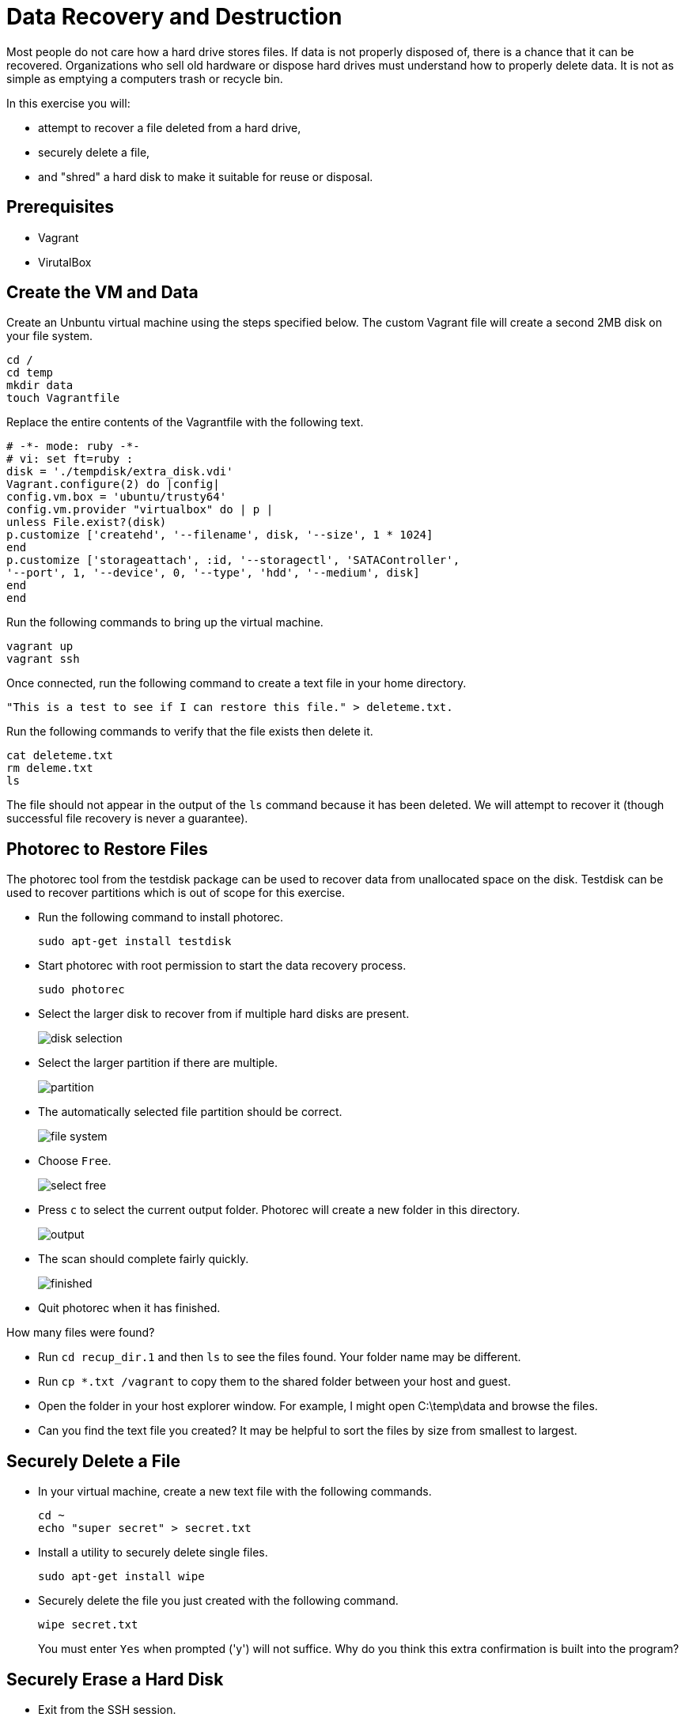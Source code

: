 = Data Recovery and Destruction

Most people do not care how a hard drive stores files. If data is not properly disposed of, there is a chance that it can be recovered. Organizations who sell old hardware or dispose hard drives must understand how to properly delete data. It is not as simple as emptying a computers trash or recycle bin.

In this exercise you will:

* attempt to recover a file deleted from a hard drive,
* securely delete a file,
* and "shred" a hard disk to make it suitable for reuse or disposal.

== Prerequisites

* Vagrant
* VirutalBox

== Create the VM and Data

Create an Unbuntu virtual machine using the steps specified below. The custom Vagrant file will create a second 2MB disk on your file system.

```
cd /
cd temp
mkdir data
touch Vagrantfile
```

Replace the entire contents of the Vagrantfile with the following text.

```
# -*- mode: ruby -*-
# vi: set ft=ruby :
disk = './tempdisk/extra_disk.vdi'
Vagrant.configure(2) do |config|
config.vm.box = 'ubuntu/trusty64'
config.vm.provider "virtualbox" do | p |
unless File.exist?(disk)
p.customize ['createhd', '--filename', disk, '--size', 1 * 1024]
end
p.customize ['storageattach', :id, '--storagectl', 'SATAController',
'--port', 1, '--device', 0, '--type', 'hdd', '--medium', disk]
end
end
```

Run the following commands to bring up the virtual machine.

```
vagrant up
vagrant ssh
```

Once connected, run the following command to create a text file in your home directory.

```
"This is a test to see if I can restore this file." > deleteme.txt.
```

Run the following commands to verify that the file exists then delete it.

```
cat deleteme.txt
rm deleme.txt
ls
```

The file should not appear in the output of the `ls` command because it has been deleted. We will attempt to recover it (though successful file recovery is never a guarantee).

== Photorec to Restore Files

The photorec tool from the testdisk package can be used to recover data from unallocated space on the disk. Testdisk can be used to recover partitions which is out of scope for this exercise.

* Run the following command to install photorec.
+
```
sudo apt-get install testdisk
```
* Start photorec with root permission to start the data recovery process.
+
```
sudo photorec
```
* Select the larger disk to recover from if multiple hard disks are present.
+
image::disk-selection.png[]
* Select the larger partition if there are multiple.
+
image::partition.png[]
* The automatically selected file partition should be correct.
+
image::file-system.png[]
* Choose `Free`.
+
image::select-free.png[]
* Press `c` to select the current output folder. Photorec will create a new folder in this directory.
+
image::output.png[]
* The scan should complete fairly quickly.
+
image::finished.png[]
* Quit photorec when it has finished.

How many files were found?

* Run `cd recup_dir.1` and then `ls` to see the files found. Your folder name may be different.
* Run `cp *.txt /vagrant` to copy them to the shared folder between your host and guest.
* Open the folder in your host explorer window. For example, I might open C:\temp\data and browse the files.
* Can you find the text file you created? It may be helpful to sort the files by size from smallest to largest.

== Securely Delete a File

* In your virtual machine, create a new text file with the following commands.
+
```
cd ~
echo "super secret" > secret.txt
```
* Install a utility to securely delete single files.
+
```
sudo apt-get install wipe
```
* Securely delete the file you just created with the following command.
+
```
wipe secret.txt
```
+
You must enter `Yes` when prompted ('y') will not suffice. Why do you think this extra confirmation is built into the program?

== Securely Erase a Hard Disk

* Exit from the SSH session.
* Run `vagrant halt to stop the VM.
* Add a hard disk to the VM in the VirtualBox manager. Make it a fixed disk only 0.01 GB large. Save the changes.
* Run `vagrant up` to boot up the VM again. The new hard disk will show up in the operating system as /dev/sdb.
* Run the following commands. Take not in each step what is happening.
+
```
sudo su
parted
(parted) select /dev/sdb
(parted) mklabel msdos
(parted) mkpart primary 0 2
(parted) quit
mke2fs /dev/sdb1
mkdir /mnt/data
mount -t ext2 /dev/sdb /mnt/data
```
* Create some data and verify the file was created.
+
```
cd /mnt/data
echo "testing again" > testing.txt
ls
```
* Nagivate outside of the disk. Unmount the disk from the file system, then "shred" it.
+
```
cd ~
sudo umount /dev/sdb
sudo shred -vzn 3 /dev/sdb
```
+
The `vzn 3` parameters tell the shredding program to overwrite the bits three times.
* Attempt to mount the disk again.
+
```
mount -t ext2 /dev/sdb /mnt/data
```

The last command failed. Why would the disk fail to mount at this point. What should exist on the disk?

== Challenge

* Find an alternative to photorec for restoring deleted files.
* Use photorec or another tool to see what recoverable files exist on your host operating system.

== Reflection

* Why might a deleted file still be recoverable while another file may not be recoverable?
* Do you want files to be recoverable from a security standpoint?

